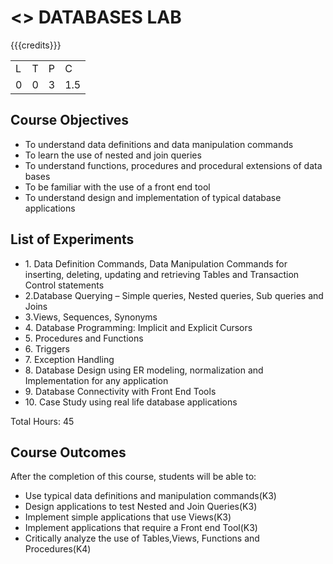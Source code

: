 * <<<407>>> DATABASES LAB
:properties:
:author: Dr. P.Mirunalini and Mr. B. Senthil Kumar
:date: 06-02-2019
:end:

#+startup: showall

{{{credits}}}
| L | T | P | C |
| 0 | 0 | 3 | 1.5 |

** Course Objectives
- To understand data definitions and data manipulation commands 
- To learn the use of nested and join queries 
- To understand functions, procedures and procedural extensions of data bases
- To be familiar with the use of a front end tool 
- To understand design and implementation of typical database applications 

** List of Experiments
- 1. Data Definition Commands, Data Manipulation Commands for inserting, deleting, updating and retrieving Tables and Transaction Control statements 
- 2.Database Querying – Simple queries, Nested queries, Sub queries and Joins
- 3.Views, Sequences, Synonyms 
- 4. Database Programming: Implicit and Explicit Cursors
- 5. Procedures and Functions
- 6. Triggers
- 7. Exception Handling
- 8. Database Design using ER modeling, normalization and Implementation for any application
- 9. Database Connectivity with Front End Tools 
- 10. Case Study using real life database applications 

Total Hours: 45

** Course Outcomes
After the completion of this course, students will be able to: 
- Use typical data definitions and manipulation commands(K3) 
- Design applications to test Nested and Join Queries(K3) 
- Implement simple applications that use Views(K3) 
- Implement applications that require a Front end Tool(K3)
- Critically analyze the use of Tables,Views, Functions and Procedures(K4)       

